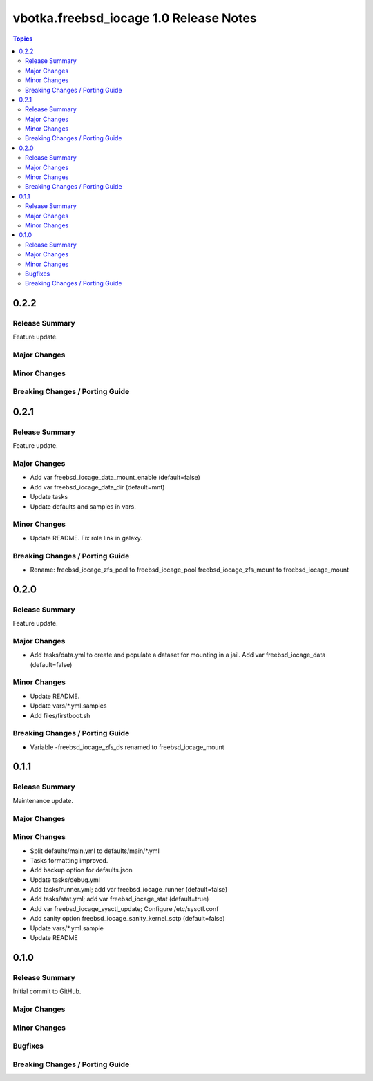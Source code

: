 =======================================
vbotka.freebsd_iocage 1.0 Release Notes
=======================================

.. contents:: Topics


0.2.2
=====

Release Summary
---------------
Feature update.

Major Changes
-------------

Minor Changes
-------------

Breaking Changes / Porting Guide
--------------------------------


0.2.1
=====

Release Summary
---------------
Feature update.

Major Changes
-------------
* Add var freebsd_iocage_data_mount_enable (default=false)
* Add var freebsd_iocage_data_dir (default=mnt)
* Update tasks
* Update defaults and samples in vars.

Minor Changes
-------------
* Update README. Fix role link in galaxy.

Breaking Changes / Porting Guide
--------------------------------
* Rename:
  freebsd_iocage_zfs_pool to freebsd_iocage_pool
  freebsd_iocage_zfs_mount to freebsd_iocage_mount


0.2.0
=====

Release Summary
---------------
Feature update.

Major Changes
-------------

* Add tasks/data.yml to create and populate a dataset for mounting in
  a jail. Add var freebsd_iocage_data (default=false)

Minor Changes
-------------
* Update README.
* Update vars/\*.yml.samples
* Add files/firstboot.sh

Breaking Changes / Porting Guide
--------------------------------
* Variable -freebsd_iocage_zfs_ds renamed to freebsd_iocage_mount


0.1.1
=====

Release Summary
---------------
Maintenance update.

Major Changes
-------------

Minor Changes
-------------
* Split defaults/main.yml to defaults/main/\*.yml
* Tasks formatting improved.
* Add backup option for defaults.json
* Update tasks/debug.yml
* Add tasks/runner.yml; add var freebsd_iocage_runner (default=false)
* Add tasks/stat.yml; add var freebsd_iocage_stat (default=true)
* Add var freebsd_iocage_sysctl_update; Configure /etc/sysctl.conf
* Add sanity option freebsd_iocage_sanity_kernel_sctp (default=false)
* Update vars/\*.yml.sample
* Update README


0.1.0
=====

Release Summary
---------------

Initial commit to GitHub.

Major Changes
-------------

Minor Changes
-------------

Bugfixes
--------

Breaking Changes / Porting Guide
--------------------------------
